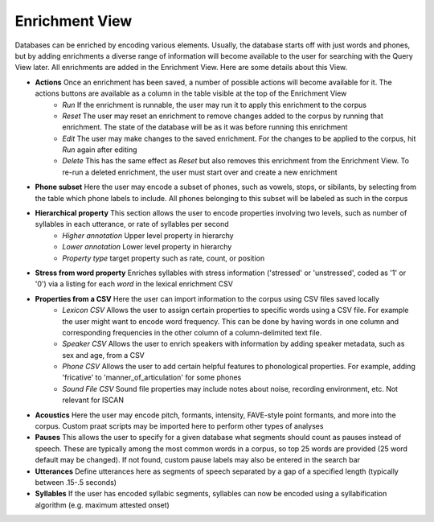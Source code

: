 .. _enrichment_iscan:

****************
Enrichment View
****************

Databases can be enriched by encoding various elements. Usually, the database starts off with just words and phones, but by adding enrichments a diverse range of information will become available to the user for searching with the Query View later. All enrichments are added in the Enrichment View. Here are some details about this View.

+ **Actions** Once an enrichment has been saved, a number of possible actions will become available for it. The actions buttons are available as a column in the table visible at the top of the Enrichment View
   + *Run* If the enrichment is runnable, the user may run it to apply this enrichment to the corpus
   + *Reset* The user may reset an enrichment to remove changes added to the corpus by running that enrichment. The state of the database will be as it was before running this enrichment
   + *Edit* The user may make changes to the saved enrichment. For the changes to be applied to the corpus, hit *Run* again after editing
   + *Delete* This has the same effect as *Reset* but also removes this enrichment from the Enrichment View. To re-run a deleted enrichment, the user must start over and create a new enrichment
+ **Phone subset** Here the user may encode a subset of phones, such as vowels, stops, or sibilants, by selecting from the table which phone labels to include. All phones belonging to this subset will be labeled as such in the corpus
+ **Hierarchical property** This section allows the user to encode properties involving two levels, such as number of syllables in each utterance, or rate of syllables per second
   + *Higher annotation* Upper level property in hierarchy 
   + *Lower annotation* Lower level property in hierarchy
   + *Property type* target property such as rate, count, or position
+ **Stress from word property** Enriches syllables with stress information ('stressed' or 'unstressed', coded as '1' or '0') via a listing for each *word* in the lexical enrichment CSV
+ **Properties from a CSV** Here the user can import information to the corpus using CSV files saved locally
   + *Lexicon CSV* Allows the user to assign certain properties to specific words using a CSV file. For example the user might want to encode word frequency. This can be done by having words in one column and corresponding frequencies in the other column of a column-delimited text file.
   + *Speaker CSV* Allows the user to enrich speakers with information by adding speaker metadata, such as sex and age, from a CSV
   + *Phone CSV* Allows the user to add certain helpful features to phonological properties. For example, adding 'fricative' to 'manner_of_articulation' for some phones
   + *Sound File CSV* Sound file properties may include notes about noise, recording environment, etc. Not relevant for ISCAN
+ **Acoustics** Here the user may encode pitch, formants, intensity, FAVE-style point formants, and more into the corpus. Custom praat scripts may be imported here to perform other types of analyses 
+ **Pauses** This allows the user to specify for a given database what segments should count as pauses instead of speech. These are typically among the most common words in a corpus, so top 25 words are provided (25 word default may be changed). If not found, custom pause labels may also be entered in the search bar
+ **Utterances** Define utterances here as segments of speech separated by a gap of a specified length (typically between .15-.5 seconds)
+ **Syllables** If the user has encoded syllabic segments, syllables can now be encoded using a syllabification algorithm (e.g. maximum attested onset)
